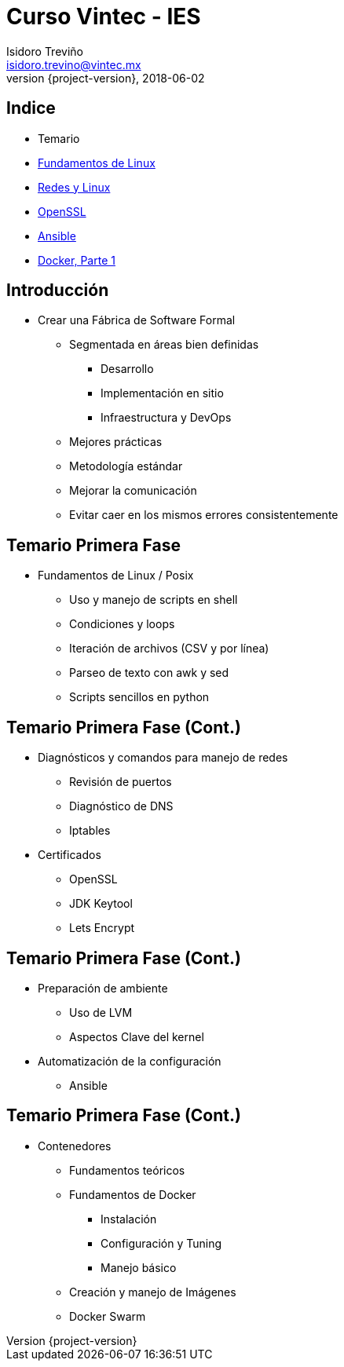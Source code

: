 = Curso Vintec - IES
Isidoro Treviño <isidoro.trevino@vintec.mx>
2018-06-02
:revnumber: {project-version}
:example-caption!:
ifndef::imagesdir[:imagesdir: images]
ifndef::sourcedir[:sourcedir: ../java]
:deckjs_transition: fade
:navigation:
:menu:
:goto:

== Indice

* Temario
* link:clase1.html[Fundamentos de Linux]
* link:clase2.html[Redes y Linux]
* link:clase3.html[OpenSSL]
* link:clase4.html[Ansible]
* link:clase5.html[Docker, Parte 1]


== Introducción

* Crear una Fábrica de Software Formal
** Segmentada en áreas bien definidas
*** Desarrollo
*** Implementación en sitio
*** Infraestructura y DevOps
** Mejores prácticas
** Metodología estándar
** Mejorar la comunicación
** Evitar caer en los mismos errores consistentemente

== Temario Primera Fase

 * Fundamentos de Linux / Posix
 ** Uso y manejo de scripts en shell
 ** Condiciones y loops
 ** Iteración de archivos (CSV y por línea)
 ** Parseo de texto con awk y sed
 ** Scripts sencillos en python
 
== Temario Primera Fase (Cont.)

 * Diagnósticos y comandos para manejo de redes
 ** Revisión de puertos
 ** Diagnóstico de DNS
 ** Iptables
 * Certificados
 ** OpenSSL
 ** JDK Keytool
 ** Lets Encrypt
 
== Temario Primera Fase (Cont.)

 * Preparación de ambiente
 ** Uso de LVM
 ** Aspectos Clave del kernel
 * Automatización de la configuración
 ** Ansible
 
== Temario Primera Fase (Cont.)
 
 * Contenedores
 ** Fundamentos teóricos
 ** Fundamentos de Docker
 *** Instalación
 *** Configuración y Tuning
 *** Manejo básico
 ** Creación y manejo de Imágenes
 ** Docker Swarm
  
 